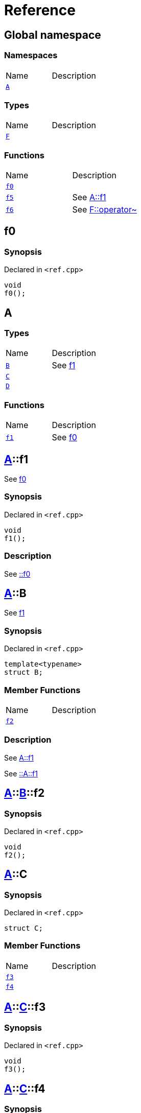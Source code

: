 = Reference
:mrdocs:


[#index]
== Global namespace

=== Namespaces
[cols=2,separator=¦]
|===
¦Name ¦Description
¦xref:#A[`A`]  ¦

|===
===  Types
[cols=2,separator=¦]
|===
¦Name ¦Description
¦xref:#F[`F`]  ¦

|===
=== Functions
[cols=2,separator=¦]
|===
¦Name ¦Description
¦xref:#f0[`f0`]  ¦

¦xref:#f5[`f5`]  ¦

See
xref:#A-f1[A::f1]

¦xref:#f6[`f6`]  ¦

See
xref:#F-operator_bitnot[F::operator~]

|===



[#f0]
== f0



=== Synopsis

Declared in `<ref.cpp>`

[source,cpp,subs="verbatim,macros,-callouts"]
----
void
f0();
----










[#A]
== A

===  Types
[cols=2,separator=¦]
|===
¦Name ¦Description
¦xref:#A-B[`B`]  ¦

See
xref:#A-f1[f1]

¦xref:#A-C[`C`]  ¦

¦xref:#A-D[`D`]  ¦

|===
=== Functions
[cols=2,separator=¦]
|===
¦Name ¦Description
¦xref:#A-f1[`f1`]  ¦

See
xref:#f0[f0]

|===



[#A-f1]
== xref:#A[pass:[A]]::f1


See
xref:#f0[f0]


=== Synopsis

Declared in `<ref.cpp>`

[source,cpp,subs="verbatim,macros,-callouts"]
----
void
f1();
----

=== Description


See
xref:#f0[::f0]











[#A-B]
== xref:#A[pass:[A]]::B


See
xref:#A-f1[f1]


=== Synopsis

Declared in `<ref.cpp>`

[source,cpp,subs="verbatim,macros,-callouts"]
----
template<typename>
struct B;
----

===  Member Functions
[cols=2,separator=¦]
|===
¦Name ¦Description
¦xref:#A-B-f2[`f2`]  ¦

|===

=== Description


See
xref:#A-f1[A::f1]

See
xref:#A-f1[::A::f1]






[#A-B-f2]
== xref:#A[pass:[A]]::xref:#A-B[pass:[B]]::f2



=== Synopsis

Declared in `<ref.cpp>`

[source,cpp,subs="verbatim,macros,-callouts"]
----
void
f2();
----










[#A-C]
== xref:#A[pass:[A]]::C



=== Synopsis

Declared in `<ref.cpp>`

[source,cpp,subs="verbatim,macros,-callouts"]
----
struct C;
----

===  Member Functions
[cols=2,separator=¦]
|===
¦Name ¦Description
¦xref:#A-C-f3[`f3`]  ¦

¦xref:#A-C-f4[`f4`]  ¦

|===





[#A-C-f3]
== xref:#A[pass:[A]]::xref:#A-C[pass:[C]]::f3



=== Synopsis

Declared in `<ref.cpp>`

[source,cpp,subs="verbatim,macros,-callouts"]
----
void
f3();
----










[#A-C-f4]
== xref:#A[pass:[A]]::xref:#A-C[pass:[C]]::f4



=== Synopsis

Declared in `<ref.cpp>`

[source,cpp,subs="verbatim,macros,-callouts"]
----
void
f4();
----










[#A-D]
== xref:#A[pass:[A]]::D



=== Synopsis

Declared in `<ref.cpp>`

[source,cpp,subs="verbatim,macros,-callouts"]
----
struct D
    : xref:#A-C[C];
----

===  Types
[cols=2,separator=¦]
|===
¦Name ¦Description
¦xref:#A-D-E[`E`]  ¦

See
xref:#A-C-f3[f3]

|===
===  Member Functions
[cols=2,separator=¦]
|===
¦Name ¦Description
¦xref:#A-C-f3[`f3`]  ¦

¦xref:A-C-f4[`f4`]  ¦
|===





[#A-D-f4]
== xref:#A[pass:[A]]::xref:#A-D[pass:[D]]::f4



=== Synopsis

Declared in `<ref.cpp>`

[source,cpp,subs="verbatim,macros,-callouts"]
----
void
f4();
----










[#A-D-E]
== xref:#A[pass:[A]]::xref:#A-D[pass:[D]]::E


See
xref:#A-C-f3[f3]


=== Synopsis

Declared in `<ref.cpp>`

[source,cpp,subs="verbatim,macros,-callouts"]
----
struct E;
----


=== Description


See
xref:#A-D-f4[f4]

See
xref:#A-C-f4[C::f4]






[#f5]
== f5


See
xref:#A-f1[A::f1]


=== Synopsis

Declared in `<ref.cpp>`

[source,cpp,subs="verbatim,macros,-callouts"]
----
void
f5();
----

=== Description


See
xref:#A-f1[::A::f1]











[#F]
== F



=== Synopsis

Declared in `<ref.cpp>`

[source,cpp,subs="verbatim,macros,-callouts"]
----
struct F;
----

===  Member Functions
[cols=2,separator=¦]
|===
¦Name ¦Description
¦xref:#F-operator_not[`operator!`]  ¦

¦xref:#F-operator_not_eq[`operator!=`]  ¦

¦xref:#F-operator_mod[`operator%`]  ¦

¦xref:#F-operator_mod_eq[`operator%=`]  ¦

¦xref:#F-operator_bitand[`operator&`]  ¦

¦xref:#F-operator_and[`operator&&`]  ¦

¦xref:#F-operator_and_eq[`operator&=`]  ¦

¦xref:#F-operator_call[`operator()`]  ¦

¦xref:#F-operator_star[`operator*`]  ¦

¦xref:#F-operator_star_eq[`operator*=`]  ¦

¦xref:#F-operator_plus[`operator+`]  ¦

¦xref:#F-operator_inc[`operator++`]  ¦

¦xref:#F-operator_plus_eq[`operator+=`]  ¦

¦xref:#F-operator_comma[`operator,`]  ¦

¦xref:#F-operator_minus[`operator-`]  ¦

¦xref:#F-operator_dec[`operator--`]  ¦

¦xref:#F-operator_minus_eq[`operator-=`]  ¦

¦xref:#F-operator_ptr[`operator->`]  ¦

¦xref:#F-operator_ptrmem[`operator->*`]  ¦

¦xref:#F-operator_slash[`operator/`]  ¦

¦xref:#F-operator_slash_eq[`operator/=`]  ¦

¦xref:#F-operator_lt[`operator<`]  ¦

¦xref:#F-operator_lshift[`operator<<`]  ¦

¦xref:#F-operator_lshift_eq[`operator<<=`]  ¦

¦xref:#F-operator_le[`operator<=`]  ¦

¦xref:#F-operator_3way[`operator<=>`]  ¦

¦xref:#F-operator_assign[`operator=`]  ¦

¦xref:#F-operator_eq[`operator==`]  ¦

¦xref:#F-operator_gt[`operator>`]  ¦

¦xref:#F-operator_ge[`operator>=`]  ¦

¦xref:#F-operator_rshift[`operator>>`]  ¦

¦xref:#F-operator_rshift_eq[`operator>>=`]  ¦

¦xref:#F-operator_subs[`operator[]`]  ¦

¦xref:#F-operator_xor[`operator^`]  ¦

¦xref:#F-operator_xor_eq[`operator^=`]  ¦

¦xref:#F-operator_bitor[`operator|`]  ¦

¦xref:#F-operator_or_eq[`operator|=`]  ¦

¦xref:#F-operator_or[`operator||`]  ¦

¦xref:#F-operator_bitnot[`operator~`]  ¦

|===





[#F-operator_bitnot]
== xref:#F[pass:[F]]::operator~



=== Synopsis

Declared in `<ref.cpp>`

[source,cpp,subs="verbatim,macros,-callouts"]
----
void
operator~();
----










[#F-operator_comma]
== xref:#F[pass:[F]]::operator,



=== Synopsis

Declared in `<ref.cpp>`

[source,cpp,subs="verbatim,macros,-callouts"]
----
void
operator,(xref:#F[F]&);
----










[#F-operator_call]
== xref:#F[pass:[F]]::operator()



=== Synopsis

Declared in `<ref.cpp>`

[source,cpp,subs="verbatim,macros,-callouts"]
----
void
operator()(xref:#F[F]&);
----










[#F-operator_subs]
== xref:#F[pass:[F]]::operator[]



=== Synopsis

Declared in `<ref.cpp>`

[source,cpp,subs="verbatim,macros,-callouts"]
----
void
operator[](xref:#F[F]&);
----










[#F-operator_plus]
== xref:#F[pass:[F]]::operator+



=== Synopsis

Declared in `<ref.cpp>`

[source,cpp,subs="verbatim,macros,-callouts"]
----
void
operator+(xref:#F[F]&);
----










[#F-operator_inc]
== xref:#F[pass:[F]]::operator++



=== Synopsis

Declared in `<ref.cpp>`

[source,cpp,subs="verbatim,macros,-callouts"]
----
void
operator++();
----










[#F-operator_plus_eq]
== xref:#F[pass:[F]]::operator+=



=== Synopsis

Declared in `<ref.cpp>`

[source,cpp,subs="verbatim,macros,-callouts"]
----
void
operator+=(xref:#F[F]&);
----










[#F-operator_bitand]
== xref:#F[pass:[F]]::operator&



=== Synopsis

Declared in `<ref.cpp>`

[source,cpp,subs="verbatim,macros,-callouts"]
----
void
operator&(xref:#F[F]&);
----










[#F-operator_and]
== xref:#F[pass:[F]]::operator&&



=== Synopsis

Declared in `<ref.cpp>`

[source,cpp,subs="verbatim,macros,-callouts"]
----
void
operator&&(xref:#F[F]&);
----










[#F-operator_and_eq]
== xref:#F[pass:[F]]::operator&=



=== Synopsis

Declared in `<ref.cpp>`

[source,cpp,subs="verbatim,macros,-callouts"]
----
void
operator&=(xref:#F[F]&);
----










[#F-operator_bitor]
== xref:#F[pass:[F]]::operator|



=== Synopsis

Declared in `<ref.cpp>`

[source,cpp,subs="verbatim,macros,-callouts"]
----
void
operator|(xref:#F[F]&);
----










[#F-operator_or]
== xref:#F[pass:[F]]::operator||



=== Synopsis

Declared in `<ref.cpp>`

[source,cpp,subs="verbatim,macros,-callouts"]
----
void
operator||(xref:#F[F]&);
----










[#F-operator_or_eq]
== xref:#F[pass:[F]]::operator|=



=== Synopsis

Declared in `<ref.cpp>`

[source,cpp,subs="verbatim,macros,-callouts"]
----
void
operator|=(xref:#F[F]&);
----










[#F-operator_minus]
== xref:#F[pass:[F]]::operator-



=== Synopsis

Declared in `<ref.cpp>`

[source,cpp,subs="verbatim,macros,-callouts"]
----
void
operator-(xref:#F[F]&);
----










[#F-operator_dec]
== xref:#F[pass:[F]]::operator--



=== Synopsis

Declared in `<ref.cpp>`

[source,cpp,subs="verbatim,macros,-callouts"]
----
void
operator--();
----










[#F-operator_minus_eq]
== xref:#F[pass:[F]]::operator-=



=== Synopsis

Declared in `<ref.cpp>`

[source,cpp,subs="verbatim,macros,-callouts"]
----
void
operator-=(xref:#F[F]&);
----










[#F-operator_ptr]
== xref:#F[pass:[F]]::operator->



=== Synopsis

Declared in `<ref.cpp>`

[source,cpp,subs="verbatim,macros,-callouts"]
----
void
operator->();
----










[#F-operator_ptrmem]
== xref:#F[pass:[F]]::operator->*



=== Synopsis

Declared in `<ref.cpp>`

[source,cpp,subs="verbatim,macros,-callouts"]
----
void
operator->*(xref:#F[F]&);
----










[#F-operator_lt]
== xref:#F[pass:[F]]::operator<



=== Synopsis

Declared in `<ref.cpp>`

[source,cpp,subs="verbatim,macros,-callouts"]
----
void
operator<(xref:#F[F]&);
----










[#F-operator_lshift]
== xref:#F[pass:[F]]::operator<<



=== Synopsis

Declared in `<ref.cpp>`

[source,cpp,subs="verbatim,macros,-callouts"]
----
void
operator<<(xref:#F[F]&);
----










[#F-operator_lshift_eq]
== xref:#F[pass:[F]]::operator<<=



=== Synopsis

Declared in `<ref.cpp>`

[source,cpp,subs="verbatim,macros,-callouts"]
----
void
operator<<=(xref:#F[F]&);
----










[#F-operator_le]
== xref:#F[pass:[F]]::operator<=



=== Synopsis

Declared in `<ref.cpp>`

[source,cpp,subs="verbatim,macros,-callouts"]
----
void
operator<=(xref:#F[F]&);
----










[#F-operator_3way]
== xref:#F[pass:[F]]::operator<=>



=== Synopsis

Declared in `<ref.cpp>`

[source,cpp,subs="verbatim,macros,-callouts"]
----
void
operator<=>(xref:#F[F]&);
----










[#F-operator_gt]
== xref:#F[pass:[F]]::operator>



=== Synopsis

Declared in `<ref.cpp>`

[source,cpp,subs="verbatim,macros,-callouts"]
----
void
operator>(xref:#F[F]&);
----










[#F-operator_rshift]
== xref:#F[pass:[F]]::operator>>



=== Synopsis

Declared in `<ref.cpp>`

[source,cpp,subs="verbatim,macros,-callouts"]
----
void
operator>>(xref:#F[F]&);
----










[#F-operator_rshift_eq]
== xref:#F[pass:[F]]::operator>>=



=== Synopsis

Declared in `<ref.cpp>`

[source,cpp,subs="verbatim,macros,-callouts"]
----
void
operator>>=(xref:#F[F]&);
----










[#F-operator_ge]
== xref:#F[pass:[F]]::operator>=



=== Synopsis

Declared in `<ref.cpp>`

[source,cpp,subs="verbatim,macros,-callouts"]
----
void
operator>=(xref:#F[F]&);
----










[#F-operator_star]
== xref:#F[pass:[F]]::operator*



=== Synopsis

Declared in `<ref.cpp>`

[source,cpp,subs="verbatim,macros,-callouts"]
----
void
operator*(xref:#F[F]&);
----










[#F-operator_star_eq]
== xref:#F[pass:[F]]::operator*=



=== Synopsis

Declared in `<ref.cpp>`

[source,cpp,subs="verbatim,macros,-callouts"]
----
void
operator*=(xref:#F[F]&);
----










[#F-operator_mod]
== xref:#F[pass:[F]]::operator%



=== Synopsis

Declared in `<ref.cpp>`

[source,cpp,subs="verbatim,macros,-callouts"]
----
void
operator%(xref:#F[F]&);
----










[#F-operator_mod_eq]
== xref:#F[pass:[F]]::operator%=



=== Synopsis

Declared in `<ref.cpp>`

[source,cpp,subs="verbatim,macros,-callouts"]
----
void
operator%=(xref:#F[F]&);
----










[#F-operator_slash]
== xref:#F[pass:[F]]::operator/



=== Synopsis

Declared in `<ref.cpp>`

[source,cpp,subs="verbatim,macros,-callouts"]
----
void
operator/(xref:#F[F]&);
----










[#F-operator_slash_eq]
== xref:#F[pass:[F]]::operator/=



=== Synopsis

Declared in `<ref.cpp>`

[source,cpp,subs="verbatim,macros,-callouts"]
----
void
operator/=(xref:#F[F]&);
----










[#F-operator_xor]
== xref:#F[pass:[F]]::operator^



=== Synopsis

Declared in `<ref.cpp>`

[source,cpp,subs="verbatim,macros,-callouts"]
----
void
operator^(xref:#F[F]&);
----










[#F-operator_xor_eq]
== xref:#F[pass:[F]]::operator^=



=== Synopsis

Declared in `<ref.cpp>`

[source,cpp,subs="verbatim,macros,-callouts"]
----
void
operator^=(xref:#F[F]&);
----










[#F-operator_assign]
== xref:#F[pass:[F]]::operator=



=== Synopsis

Declared in `<ref.cpp>`

[source,cpp,subs="verbatim,macros,-callouts"]
----
void
operator=(xref:#F[F]&);
----










[#F-operator_eq]
== xref:#F[pass:[F]]::operator==



=== Synopsis

Declared in `<ref.cpp>`

[source,cpp,subs="verbatim,macros,-callouts"]
----
void
operator==(xref:#F[F]&);
----










[#F-operator_not]
== xref:#F[pass:[F]]::operator!



=== Synopsis

Declared in `<ref.cpp>`

[source,cpp,subs="verbatim,macros,-callouts"]
----
void
operator!();
----










[#F-operator_not_eq]
== xref:#F[pass:[F]]::operator!=



=== Synopsis

Declared in `<ref.cpp>`

[source,cpp,subs="verbatim,macros,-callouts"]
----
void
operator!=(xref:#F[F]&);
----










[#f6]
== f6


See
xref:#F-operator_bitnot[F::operator~]


=== Synopsis

Declared in `<ref.cpp>`

[source,cpp,subs="verbatim,macros,-callouts"]
----
void
f6();
----

=== Description


See
xref:#F-operator_comma[F::operator,]

See
xref:#F-operator_call[F::operator()]

See
xref:#F-operator_subs[F::operator&lsqb;&rsqb;]

See
xref:#F-operator_plus[F::operator+]

See
xref:#F-operator_inc[F::operator++]

See
xref:#F-operator_plus_eq[F::operator+&equals;]

See
xref:#F-operator_bitand[F::operator&amp;]

See
xref:#F-operator_and[F::operator&amp;&amp;]

See
xref:#F-operator_and_eq[F::operator&amp;&equals;]

See
xref:#F-operator_bitor[F::operator&vert;]

See
xref:#F-operator_or[F::operator&vert;&vert;]

See
xref:#F-operator_or_eq[F::operator&vert;&equals;]

See
xref:#F-operator_minus[F::operator-]

See
xref:#F-operator_dec[F::operator--]

See
xref:#F-operator_minus_eq[F::operator-&equals;]

See
xref:#F-operator_ptr[F::operator-&gt;]

See
xref:#F-operator_ptrmem[F::operator-&gt;*]

See
xref:#F-operator_lt[F::operator&lt;]

See
xref:#F-operator_lshift[F::operator&lt;&lt;]

See
xref:#F-operator_lshift_eq[F::operator&lt;&lt;&equals;]

See
xref:#F-operator_le[F::operator&lt;&equals;]

See
xref:#F-operator_3way[F::operator&lt;&equals;&gt;]

See
xref:#F-operator_gt[F::operator&gt;]

See
xref:#F-operator_rshift[F::operator&gt;&gt;]

See
xref:#F-operator_rshift_eq[F::operator&gt;&gt;&equals;]

See
xref:#F-operator_ge[F::operator&gt;&equals;]

See
xref:#F-operator_star[F::operator*]

See
xref:#F-operator_star_eq[F::operator*&equals;]

See
xref:#F-operator_mod[F::operator%]

See
xref:#F-operator_mod_eq[F::operator%&equals;]

See
xref:#F-operator_slash[F::operator&sol;]

See
xref:#F-operator_slash_eq[F::operator&sol;&equals;]

See
xref:#F-operator_xor[F::operator^]

See
xref:#F-operator_xor_eq[F::operator^&equals;]

See
xref:#F-operator_assign[F::operator&equals;]

See
xref:#F-operator_eq[F::operator&equals;&equals;]

See
xref:#F-operator_not[F::operator!]

See
xref:#F-operator_not_eq[F::operator!&equals;]











[.small]#Created with https://www.mrdocs.com[MrDocs]#
